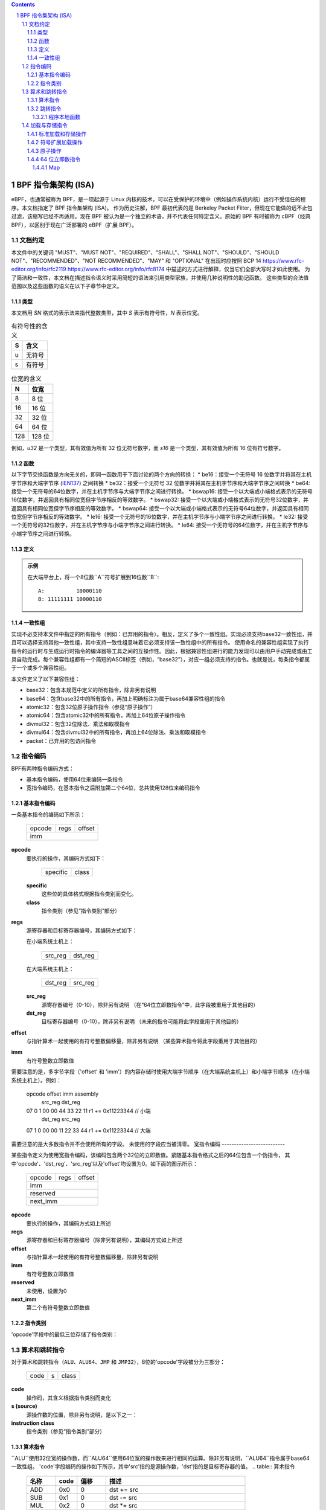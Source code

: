 .. contents::
.. sectnum::

======================================
BPF 指令集架构 (ISA)
======================================

eBPF，也通常被称为 BPF，是一项起源于 Linux 内核的技术，可以在受保护的环境中（例如操作系统内核）运行不受信任的程序。本文档指定了 BPF 指令集架构 (ISA)。
作为历史注解，BPF 最初代表的是 Berkeley Packet Filter，但现在它能做的远不止包过滤，该缩写已经不再适用。现在 BPF 被认为是一个独立的术语，并不代表任何特定含义。原始的 BPF 有时被称为 cBPF（经典 BPF），以区别于现在广泛部署的 eBPF（扩展 BPF）。

文档约定
=========================

本文件中的关键词 "MUST"、"MUST NOT"、"REQUIRED"、"SHALL"、"SHALL NOT"、"SHOULD"、"SHOULD NOT"、"RECOMMENDED"、"NOT RECOMMENDED"、"MAY" 和 "OPTIONAL" 在出现时应按照 BCP 14 `<https://www.rfc-editor.org/info/rfc2119>`_ `<https://www.rfc-editor.org/info/rfc8174>`_ 中描述的方式进行解释，仅当它们全部大写时才如此使用。
为了简洁和一致性，本文档在描述指令语义时采用简短的语法来引用类型家族，并使用几种说明性的助记函数。
这些类型的合法值范围以及这些函数的语义在以下子章节中定义。

类型
-----
本文档用 `SN` 格式的表示法来指代整数类型，其中 `S` 表示有符号性，`N` 表示位宽。

.. table:: 有符号性的含义

  ==== =========
  S    含义
  ==== =========
  u    无符号
  s    有符号
  ==== =========

.. table:: 位宽的含义

  ===== =========
  N     位宽
  ===== =========
  8     8 位
  16    16 位
  32    32 位
  64    64 位
  128   128 位
  ===== =========

例如，`u32` 是一个类型，其有效值为所有 32 位无符号数字，而 `s16` 是一个类型，其有效值为所有 16 位有符号数字。

函数
--------

以下字节交换函数是方向无关的，即同一函数用于下面讨论的两个方向的转换：
* be16：接受一个无符号 16 位数字并将其在主机字节序和大端字节序 (`IEN137 <https://www.rfc-editor.org/ien/ien137.txt>`_) 之间转换
* be32：接受一个无符号 32 位数字并将其在主机字节序和大端字节序之间转换
* be64: 接受一个无符号的64位数字，并在主机字节序与大端字节序之间进行转换。
* bswap16: 接受一个以大端或小端格式表示的无符号16位数字，并返回具有相同位宽但字节序相反的等效数字。
* bswap32: 接受一个以大端或小端格式表示的无符号32位数字，并返回具有相同位宽但字节序相反的等效数字。
* bswap64: 接受一个以大端或小端格式表示的无符号64位数字，并返回具有相同位宽但字节序相反的等效数字。
* le16: 接受一个无符号的16位数字，并在主机字节序与小端字节序之间进行转换。
* le32: 接受一个无符号的32位数字，并在主机字节序与小端字节序之间进行转换。
* le64: 接受一个无符号的64位数字，并在主机字节序与小端字节序之间进行转换。

定义
----

.. glossary::

  符号扩展
    对一个``X``位数`A`进行`符号扩展`到一个``Y``位数`B`意味着：

    #. 将`A`中的所有``X``位复制到`B`的低位``X``位中；
    #. 设置`B`中剩余的``Y`` - ``X``位为`A`的最高有效位的值。

.. admonition:: 示例

  在大端平台上，将一个8位数``A``符号扩展到16位数``B``:
  ::

    A:          10000110
    B: 11111111 10000110

一致性组
---------

实现不必支持本文件中指定的所有指令（例如：已弃用的指令）。相反，定义了多个一致性组。实现必须支持base32一致性组，并且可以选择支持其他一致性组，其中支持一致性组意味着它必须支持该一致性组中的所有指令。
使用命名的兼容性组实现了执行指令的运行时与生成运行时指令的编译器等工具之间的互操作性。因此，根据兼容性组进行的能力发现可以由用户手动完成或由工具自动完成。每个兼容性组都有一个简短的ASCII标签（例如，“base32”），对应一组必须支持的指令。也就是说，每条指令都属于一个或多个兼容性组。

本文件定义了以下兼容性组：

* base32：包含本规范中定义的所有指令，除非另有说明
* base64：包含base32中的所有指令，再加上明确标注为属于base64兼容性组的指令
* atomic32：包含32位原子操作指令（参见“原子操作”）
* atomic64：包含atomic32中的所有指令，再加上64位原子操作指令
* divmul32：包含32位除法、乘法和取模指令
* divmul64：包含divmul32中的所有指令，再加上64位除法、乘法和取模指令
* packet：已弃用的包访问指令

指令编码
=========

BPF有两种指令编码方式：

* 基本指令编码，使用64位来编码一条指令
* 宽指令编码，在基本指令之后附加第二个64位，总共使用128位来编码指令
基本指令编码
--------------------------

一条基本指令的编码如下所示：

  +-+-+-+-+-+-+-+-+-+-+-+-+-+-+-+-+-+-+-+-+-+-+-+-+-+-+-+-+-+-+-+-+
  |    opcode     |     regs      |            offset             |
  +-+-+-+-+-+-+-+-+-+-+-+-+-+-+-+-+-+-+-+-+-+-+-+-+-+-+-+-+-+-+-+-+
  |                              imm                              |
  +-+-+-+-+-+-+-+-+-+-+-+-+-+-+-+-+-+-+-+-+-+-+-+-+-+-+-+-+-+-+-+-+

**opcode**
  要执行的操作，其编码方式如下：

    +-+-+-+-+-+-+-+-+
    |specific |class|
    +-+-+-+-+-+-+-+-+

  **specific**
    这些位的具体格式根据指令类别而变化。

  **class**
    指令类别（参见“指令类别”部分）

**regs**
  源寄存器和目标寄存器编号，其编码方式如下：
  
  在小端系统主机上：

    +-+-+-+-+-+-+-+-+
    |src_reg|dst_reg|
    +-+-+-+-+-+-+-+-+

  在大端系统主机上：

    +-+-+-+-+-+-+-+-+
    |dst_reg|src_reg|
    +-+-+-+-+-+-+-+-+

  **src_reg**
    源寄存器编号（0-10），除非另有说明
    （在“64位立即数指令”中，此字段被重用于其他目的）

  **dst_reg**
    目标寄存器编号（0-10），除非另有说明
    （未来的指令可能将此字段重用于其他目的）

**offset**
  与指针算术一起使用的有符号整数偏移量，除非另有说明
  （某些算术指令将此字段重用于其他目的）

**imm**
  有符号整数立即数值

需要注意的是，多字节字段（'offset' 和 'imm'）的内容存储时使用大端字节顺序（在大端系统主机上）和小端字节顺序（在小端系统主机上）。例如：

  opcode                  offset imm          assembly
         src_reg dst_reg
  07     0       1        00 00  44 33 22 11  r1 += 0x11223344 // 小端
         dst_reg src_reg
  07     1       0        00 00  11 22 33 44  r1 += 0x11223344 // 大端

需要注意的是大多数指令并不会使用所有的字段。
未使用的字段应当被清零。
宽指令编码
--------------------------

某些指令定义为使用宽指令编码，该编码包含两个32位的立即数值。紧随基本指令格式之后的64位包含一个伪指令，
其中'opcode'、'dst_reg'、'src_reg'以及'offset'均设置为0。如下面的图示所示：

  +-+-+-+-+-+-+-+-+-+-+-+-+-+-+-+-+-+-+-+-+-+-+-+-+-+-+-+-+-+-+-+-+
  |    opcode     |     regs      |            offset             |
  +-+-+-+-+-+-+-+-+-+-+-+-+-+-+-+-+-+-+-+-+-+-+-+-+-+-+-+-+-+-+-+-+
  |                              imm                              |
  +-+-+-+-+-+-+-+-+-+-+-+-+-+-+-+-+-+-+-+-+-+-+-+-+-+-+-+-+-+-+-+-+
  |                           reserved                            |
  +-+-+-+-+-+-+-+-+-+-+-+-+-+-+-+-+-+-+-+-+-+-+-+-+-+-+-+-+-+-+-+-+
  |                           next_imm                            |
  +-+-+-+-+-+-+-+-+-+-+-+-+-+-+-+-+-+-+-+-+-+-+-+-+-+-+-+-+-+-+-+-+

**opcode**
  要执行的操作，其编码方式如上所述

**regs**
  源寄存器和目标寄存器编号（除非另有说明），其编码方式如上所述

**offset**
  与指针算术一起使用的有符号整数偏移量，除非另有说明

**imm**
  有符号整数立即数值

**reserved**
  未使用，设置为0

**next_imm**
  第二个有符号整数立即数值

指令类别
-------------------

'opcode'字段中的最低三位存储了指令类别：

.. table:: 指令类别

  =====  =====  ===============================  ===================================
  类别  值    描述                             参考
  =====  =====  ===============================  ===================================
  LD     0x0   非标准的加载操作                “加载和存储指令”部分
  LDX    0x1   加载到寄存器的操作              “加载和存储指令”部分
  ST     0x2   从立即数进行存储的操作          “加载和存储指令”部分
  STX    0x3   从寄存器进行存储的操作          “加载和存储指令”部分
  ALU    0x4   32位算术运算                     “算术和跳转指令”部分
  JMP    0x5   64位跳转运算                     “算术和跳转指令”部分
  JMP32  0x6   32位跳转运算                     “算术和跳转指令”部分
  ALU64  0x7   64位算术运算                     “算术和跳转指令”部分
  =====  =====  ===============================  ===================================

算术和跳转指令
================================

对于算术和跳转指令（``ALU``、``ALU64``、``JMP`` 和 ``JMP32``），8位的'opcode'字段被分为三部分：

  +-+-+-+-+-+-+-+-+
  |  code |s|class|
  +-+-+-+-+-+-+-+-+

**code**
  操作码，其含义根据指令类别而变化

**s (source)**
  源操作数的位置，除非另有说明，是以下之一：

  .. table:: 源操作数位置

    ======  =====  ==============================================
    源     值    描述
    ======  =====  ==============================================
    K       0     使用32位的'imm'值作为源操作数
    X       1     使用'src_reg'寄存器的值作为源操作数
    ======  =====  ==============================================

**instruction class**
  指令类别（参见“指令类别”部分）

算术指令
-----------------------

``ALU``使用32位宽的操作数，而``ALU64``使用64位宽的操作数来进行相同的运算。除非另有说明，``ALU64``指令属于base64一致性组。
'code'字段编码的操作如下所示，其中'src'指的是源操作数，'dst'指的是目标寄存器的值。
.. table:: 算术指令

  =====  =====  =======  ==========================================================
  名称   code   偏移     描述
  =====  =====  =======  ==========================================================
  ADD    0x0    0        dst += src
  SUB    0x1    0        dst -= src
  MUL    0x2    0        dst *= src
  DIV    0x3    0        dst = (src != 0) ? (dst / src) : 0
  SDIV   0x3    1        dst = (src != 0) ? (dst s/ src) : 0
  OR     0x4    0        dst |= src
  AND    0x5    0        dst &= src
  LSH    0x6    0        dst <<= (src & mask)
  RSH    0x7    0        dst >>= (src & mask)
  NEG    0x8    0        dst = -dst
  MOD    0x9    0        dst = (src != 0) ? (dst % src) : dst
  SMOD   0x9    1        dst = (src != 0) ? (dst s% src) : dst
  XOR    0xa    0        dst ^= src
  MOV    0xb    0        dst = src
  MOVSX  0xb    8/16/32  dst = (s8,s16,s32)src
  ARSH   0xc    0        dst >>= (src & mask)，术语：符号扩展
  END    0xd    0        字节交换操作（参见下文的“字节交换指令”部分）
  =====  =====  =======  ==========================================================

算术运算允许发生下溢和上溢，意味着64位或32位的值会发生循环。如果BPF程序执行会导致除以零，则目标寄存器设置为零。
如果执行会导致对零取模，在``ALU64``情况下，目标寄存器的值保持不变；而在``ALU``情况下，目标寄存器的高32位会被清零。
``{ADD, X, ALU}``，其中'code' = ``ADD``，'source' = ``X``，'class' = ``ALU``，意味着：

  dst = (u32) ((u32) dst + (u32) src)

其中'(u32)'表示高32位被清零。
``{ADD, X, ALU64}``意味着：

  dst = dst + src

``{XOR, K, ALU}``意味着：

  dst = (u32) dst ^ (u32) imm

``{XOR, K, ALU64}``意味着：

  dst = dst ^ imm

需要注意的是大多数算术指令的'offset'设置为0。只有三个指令（``SDIV``、``SMOD``、``MOVSX``）具有非零的'offset'。
对于 ``ALU`` 的除法、乘法和取模操作是 "divmul32" 符合性组的一部分，而 ``ALU64`` 的除法、乘法和取模操作则是 "divmul64" 符合性组的一部分。
除法和取模操作均支持无符号和有符号两种类型。
对于无符号操作（``DIV`` 和 ``MOD``），在 ``ALU`` 中，'imm' 被解释为一个 32 位的无符号值。对于 ``ALU64``，'imm' 首先通过 :term:`符号扩展<Sign Extend>` 从 32 位扩展到 64 位，然后被解释为一个 64 位的无符号值。
对于有符号操作（``SDIV`` 和 ``SMOD``），在 ``ALU`` 中，'imm' 被解释为一个 32 位的有符号值。对于 ``ALU64``，'imm' 首先通过 :term:`符号扩展<Sign Extend>` 从 32 位扩展到 64 位，然后被解释为一个 64 位的有符号值。
需要注意的是，当被除数或除数为负时，有符号取模运算有不同的定义，不同语言中的实现可能有所不同，例如 Python、Ruby 等与 C、Go、Java 等不同。本规范要求有符号取模必须使用截断除法（其中 -13 % 3 == -1），这与 C、Go 等语言中的实现相同：

   a % n = a - n * trunc(a / n)

``MOVSX`` 指令执行带符号扩展的移动操作。
``{MOVSX, X, ALU}`` 对 8 位和 16 位操作数进行 :term:`符号扩展<Sign Extend>` 到 32 位操作数，并将剩余的高 32 位置零。
``{MOVSX, X, ALU64}`` 对 8 位、16 位和 32 位操作数进行 :term:`符号扩展<Sign Extend>` 到 64 位操作数。与其它算术指令不同，``MOVSX`` 只对寄存器源操作数（``X``）定义。
``{MOV, K, ALU64}`` 表示：

  dst = (s64)imm

``{MOV, X, ALU}`` 表示：

  dst = (u32)src

``{MOVSX, X, ALU}`` 当 'offset' 为 8 时表示：

  dst = (u32)(s32)(s8)src

``NEG`` 指令仅在源位清除（``K``）的情况下定义。
移位操作使用 64 位操作的 0x3F (63) 遮罩和 32 位操作的 0x1F (31) 遮罩。
字节交换指令
----------------------

字节交换指令使用 ``ALU`` 和 ``ALU64`` 的指令类以及 4 位的 'code' 字段 ``END``。
字节交换指令仅对目标寄存器操作，不使用单独的源寄存器或立即数。对于`ALU`，操作码中的1位源操作数字段用于选择操作转换的字节顺序是从什么到什么。对于`ALU64`，操作码中的1位源操作数字段是保留的，并且必须设置为0。
.. table:: 字节交换指令

  =====  ========  =====  =================================================
  类别  源类型    值      描述
  =====  ========  =====  =================================================
  ALU    小端序   0      在主机字节序与小端序之间转换
  ALU    大端序   1      在主机字节序与大端序之间转换
  ALU64  保留     0      无条件进行字节交换
  =====  ========  =====  =================================================

'imm'字段编码了交换操作的宽度。支持以下宽度：16、32和64。宽度为64的操作属于base64一致性组，其他交换操作属于base32一致性组。
示例：

``{END, LE, ALU}`` 与 'imm' = 16/32/64 表示如下：

  dst = le16(dst)
  dst = le32(dst)
  dst = le64(dst)

``{END, BE, ALU}`` 与 'imm' = 16/32/64 表示如下：

  dst = be16(dst)
  dst = be32(dst)
  dst = be64(dst)

``{END, TO, ALU64}`` 与 'imm' = 16/32/64 表示如下：

  dst = bswap16(dst)
  dst = bswap32(dst)
  dst = bswap64(dst)

跳转指令
--------

`JMP32`使用32位宽的操作数并指示base32一致性组，而`JMP`使用64位宽的操作数进行相同的操作，除非另有说明，否则指示base64一致性组。
'code'字段编码了如下的操作：

.. table:: 跳转指令

  ========  =====  =======  =================================  ===================================================
  代码      值      源寄存器  描述                                注释
  ========  =====  =======  =================================  ===================================================
  JA        0x0    0x0      PC += 偏移量                        仅{JA, K, JMP}
  JA        0x0    0x0      PC += imm                           仅{JA, K, JMP32}
  JEQ       0x1    任意     如果dst == src则PC += 偏移量
  JGT       0x2    任意     如果dst > src则PC += 偏移量        无符号
  JGE       0x3    任意     如果dst >= src则PC += 偏移量       无符号
  JSET      0x4    任意     如果dst & src则PC += 偏移量
  JNE       0x5    任意     如果dst != src则PC += 偏移量
  JSGT      0x6    任意     如果dst > src则PC += 偏移量        有符号
  JSGE      0x7    任意     如果dst >= src则PC += 偏移量       有符号
  CALL      0x8    0x0      通过静态ID调用辅助函数            仅{CALL, K, JMP}, 见“辅助函数”
  CALL      0x8    0x1      通过PC += imm调用                  仅{CALL, K, JMP}, 见“程序局部函数”
  CALL      0x8    0x2      通过BTF ID调用辅助函数             仅{CALL, K, JMP}, 见“辅助函数”
  EXIT      0x9    0x0      返回                                 仅{CALL, K, JMP}
  JLT       0xa    任意     如果dst < src则PC += 偏移量        无符号
  JLE       0xb    任意     如果dst <= src则PC += 偏移量       无符号
  JSLT      0xc    任意     如果dst < src则PC += 偏移量        有符号
  JSLE      0xd    任意     如果dst <= src则PC += 偏移量       有符号
  ========  =====  =======  =================================  ===================================================

其中'PC'表示程序计数器，要增加的偏移量以相对于跳转指令之后的64位指令为单位。因此'PC += 1'如果下一条指令是基本指令，则跳过它的执行；如果下一条指令是128位宽的指令，则结果是未定义的行为。
示例：

``{JSGE, X, JMP32}`` 意味着：

  如果(s32)dst >= (s32)src则跳转到+偏移量

其中's>='表示带符号的'>='比较
``{JLE, K, JMP}`` 意味着：

  如果dst <= (u64)(s64)imm则跳转到+偏移量

``{JA, K, JMP32}`` 意味着：

  跳转到+imm

其中'imm'意味着分支偏移量来自'imm'字段
请注意，有两种类型的`JA`指令。`JMP`类允许由'offset'字段指定的16位跳转偏移量，而`JMP32`类允许由'imm'字段指定的32位跳转偏移量。一个大于16位的条件跳转可以转换为一个小于16位的条件跳转加上一个32位的无条件跳转
所有`CALL`和`JA`指令都属于base32一致性组
辅助函数
~~~~~~~~~

辅助函数是一种概念，BPF程序可以通过它调用由底层平台暴露的一组函数调用。
历史上，每个辅助函数都通过在 'imm' 字段中编码的静态ID来标识。辅助函数的进一步文档说明超出了本文档的范围，并且标准化工作留待将来进行，但其使用已广泛部署，更多信息可以在特定平台的文档（例如，Linux内核文档）中找到。
支持BPF类型格式（BTF）的平台支持通过在 'imm' 字段中编码的BTF ID来标识辅助函数，其中BTF ID标识辅助函数的名称和类型。关于BTF的进一步文档说明同样超出了本文档的范围，并且标准化工作留待将来进行，但其使用已广泛部署，更多信息可以在特定平台的文档（例如，Linux内核文档）中找到。

程序本地函数
~~~~~~~~~~~~~~
程序本地函数是由调用者相同的BPF程序公开的函数，并通过从调用指令后跟随的指令计算出的偏移量来进行引用，类似于 ``JA``。该偏移量被编码在调用指令的 'imm' 字段中。如果程序本地函数内部有 ``EXIT`` 指令，则会返回到调用者。

加载与存储指令
=================

对于加载和存储指令（``LD``, ``LDX``, ``ST``, 和 ``STX``），8位的 'opcode' 字段被划分如下：

```
  +-+-+-+-+-+-+-+-+
  |mode |sz |class|
  +-+-+-+-+-+-+-+-+
```

**mode**
  模式修饰符可以是：

  .. table:: 模式修饰符

    =============  =====  ====================================  =============
    模式修饰符     值     描述                               参考
    =============  =====  ====================================  =============
    IMM            0      64位立即数指令                       `64位立即数指令`_
    ABS            1      传统BPF包访问（绝对）               `传统BPF包访问指令`_
    IND            2      传统BPF包访问（间接）               `传统BPF包访问指令`_
    MEM            3      标准加载和存储操作                  `标准加载和存储操作`_
    MEMSX          4      符号扩展加载操作                     `符号扩展加载操作`_
    ATOMIC         6      原子操作                             `原子操作`_
    =============  =====  ====================================  =============

**sz (大小)**
  大小修饰符可以是：

  .. table:: 大小修饰符

    ====  =====  =====================
    大小  值     描述
    ====  =====  =====================
    W     0      字 (4字节)
    H     1      半字 (2字节)
    B     2      字节
    DW    3      双字 (8字节)
    ====  =====  =====================

  使用 ``DW`` 的指令属于base64一致性组。
**class**
  指令类别（参见 `指令类别`_）

标准加载和存储操作
-------------------

``MEM`` 模式修饰符用于编码标准的加载和存储指令，这些指令在寄存器和内存之间传输数据：
``{MEM, <size>, STX}`` 表示：

  *(<size> *) (dst + offset) = src

``{MEM, <size>, ST}`` 表示：

  *(<size> *) (dst + offset) = imm

``{MEM, <size>, LDX}`` 表示：

  dst = *(无符号<size> *) (src + offset)

其中 '<size>' 可以是：``B``, ``H``, ``W``, 或 ``DW``，而 '无符号<size>' 可以是：u8, u16, u32, 或 u64。

符号扩展加载操作
------------------

``MEMSX`` 模式修饰符用于编码符号扩展加载指令，这些指令在寄存器和内存之间传输数据：
``{MEMSX, <size>, LDX}`` 表示：

  dst = *(有符号<size> *) (src + offset)

其中 '<size>' 可以是：``B``, ``H``, 或 ``W``，而 '有符号<size>' 可以是：s8, s16, 或 s32。

原子操作
---------

原子操作是在内存上执行的操作，不能被其他BPF程序或其他本规范之外的方式中断或破坏对同一内存区域的访问。
所有受BPF支持的原子操作都被编码为使用 ``ATOMIC`` 模式修饰符的存储操作，具体如下：

* 对于32位操作，使用 ``{ATOMIC, W, STX}``，这是 "atomic32" 一致性组的一部分。
* ``{ATOMIC, DW, STX}`` 表示 64 位操作，这些操作是 "atomic64" 符合性组的一部分。
* 不支持 8 位和 16 位的原子操作。
`imm` 字段用于编码实际的原子操作。
简单的原子操作使用在 `imm` 字段中定义的、用于编码算术操作的值的一个子集来编码原子操作：

.. table:: 简单原子操作

  ========  =====  ===========
  imm       value  描述
  ========  =====  ===========
  ADD       0x00   原子加
  OR        0x40   原子或
  AND       0x50   原子与
  XOR       0xa0   原子异或
  ========  =====  ===========

``{ATOMIC, W, STX}`` 且 `imm` = ADD 意味着：

  *(u32 *)(dst + offset) += src

``{ATOMIC, DW, STX}`` 且 `imm` = ADD 意味着：

  *(u64 *)(dst + offset) += src

除了简单的原子操作之外，还有一些修饰符和两个复杂的原子操作：

.. table:: 复杂原子操作

  ===========  ================  ===========================
  imm          value             描述
  ===========  ================  ===========================
  FETCH        0x01              修饰符：返回旧值
  XCHG         0xe0 | FETCH      原子交换
  CMPXCHG      0xf0 | FETCH      原子比较并交换
  ===========  ================  ===========================

`FETCH` 修饰符对于简单的原子操作来说是可选的，并且总是为复杂的原子操作设置。如果设置了 `FETCH` 标志，则操作还会将修改前内存中的值覆盖到 `src` 中。
`XCHG` 操作原子地将 `src` 与由 `dst + offset` 指定的值进行交换。
`CMPXCHG` 操作原子地比较由 `dst + offset` 指定的值与 `R0`。如果它们相等，则将由 `dst + offset` 指定的值替换为 `src`。无论结果如何，`dst + offset` 在操作前的值都会被零扩展，并加载回 `R0`。

64 位立即数指令
-------------------

带有 `IMM` 'mode' 修饰符的指令使用在 `指令编码`_ 中定义的宽指令编码，并使用基本指令的 `src_reg` 字段来保存一个操作码子类型。
下表定义了一组带有 `src_reg` 字段中的操作码子类型的 ``{IMM, DW, LD}`` 指令，其中使用了如“map”等新术语，这些术语在下面进一步定义：

.. table:: 64 位立即数指令

  =======  =========================================  ===========  ==============
  src_reg  伪代码                                     imm 类型     目标类型
  =======  =========================================  ===========  ==============
  0x0      dst = (next_imm << 32) | imm               整数         整数
  0x1      dst = map_by_fd(imm)                       map 文件描述符  map
  0x2      dst = map_val(map_by_fd(imm)) + next_imm   map 文件描述符  数据地址
  0x3      dst = var_addr(imm)                        变量 ID       数据地址
  0x4      dst = code_addr(imm)                       整数         代码地址
  0x5      dst = map_by_idx(imm)                      map 索引      map
  0x6      dst = map_val(map_by_idx(imm)) + next_imm  map 索引      数据地址
  =======  =========================================  ===========  ==============

其中

* `map_by_fd(imm)` 意味着将 32 位文件描述符转换为 map 的地址（参见 `Maps`_）
* `map_by_idx(imm)` 意味着将 32 位索引转换为 map 的地址
* `map_val(map)` 获取给定 map 中第一个值的地址
* `var_addr(imm)` 获取具有指定 ID 的平台变量的地址（参见 `平台变量`_）
* `code_addr(imm)` 获取相对于当前指令位置（以 64 位指令的数量为单位）指定偏移处指令的地址
* `imm 类型` 可以被反汇编器用于显示
* `目标类型` 可以用于验证和 JIT 编译的目的

Map
~~~

Map 是一些平台上 BPF 程序可以访问的共享内存区域。
Map 可以有不同的语义，这些语义在单独的文档中定义，并且不一定有单一连续的内存区域，但目前 `map_val(map)` 只对有单一连续内存区域的 map 定义。
每个 map 如果平台支持的话可以有一个文件描述符(fd)，其中 `map_by_fd(imm)` 意味着获取具有指定文件描述符的 map。每个 BPF 程序也可以定义为使用一组在加载时与程序关联的 map，而 `map_by_idx(imm)` 意味着获取具有给定索引的、与包含该指令的 BPF 程序相关联的 map。
### 平台变量

平台变量是由整数ID标识的内存区域，这些内存区域由运行时暴露，并在某些平台上可供BPF程序访问。`var_addr(imm)`操作意味着获取由给定ID标识的内存区域的地址。

### 遗留BPF数据包访问指令

BPF之前引入了用于访问数据包数据的特殊指令，这些指令是从经典BPF继承过来的。这些指令使用“LD”指令类别、“W”、“H”或“B”的大小修饰符以及“ABS”或“IND”的模式修饰符。`dst_reg`和`offset`字段设置为0，对于“ABS”，`src_reg`也设置为0。然而，这些指令已被废弃，**不应再使用**。所有遗留的数据包访问指令都属于“packet”一致性组。
